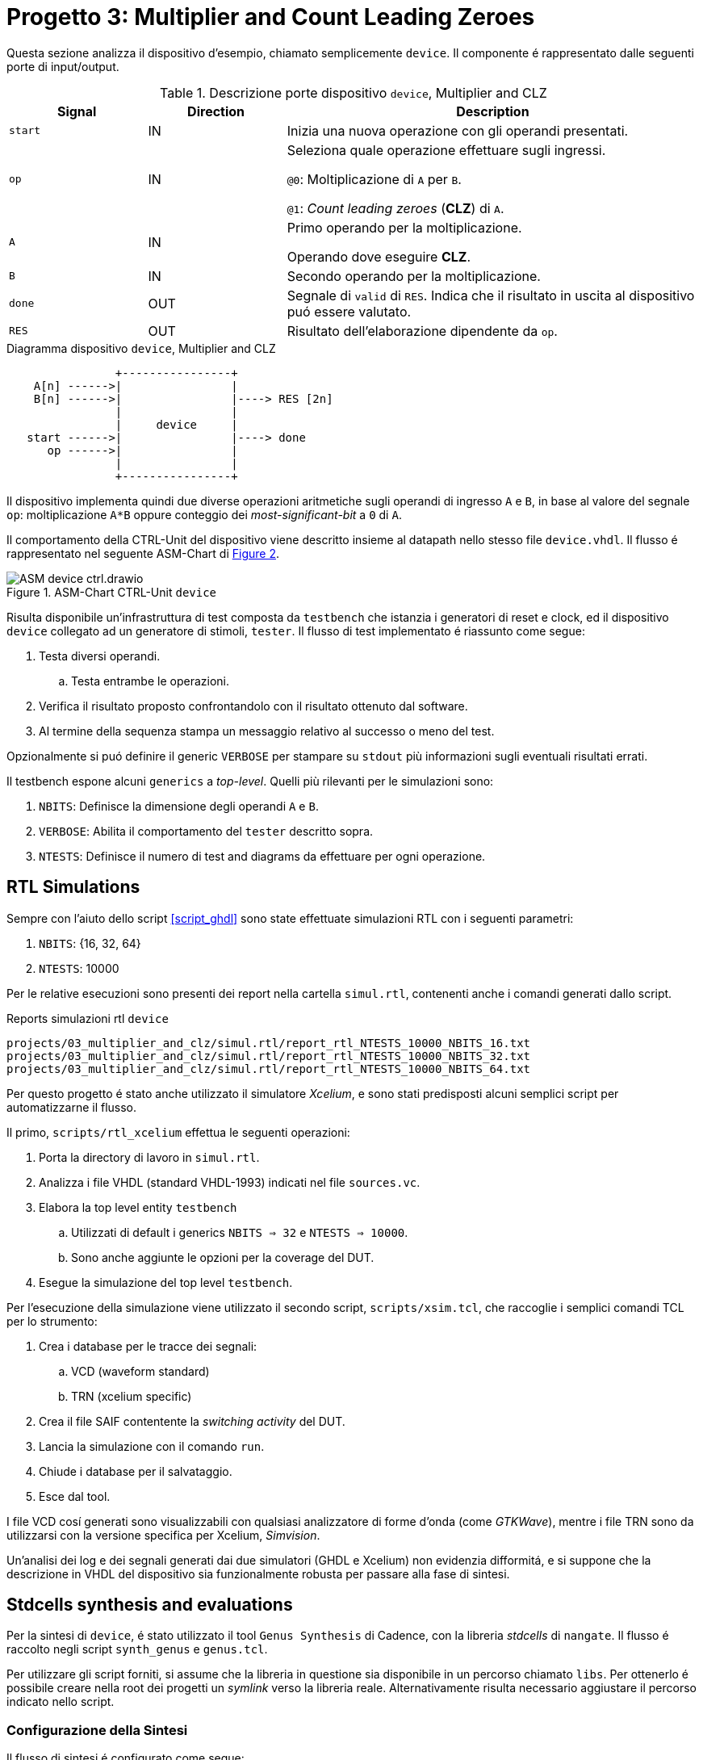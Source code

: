 [#project_device]
= Progetto 3: Multiplier and Count Leading Zeroes

Questa sezione analizza il dispositivo d'esempio, chiamato semplicemente `device`.
Il componente é rappresentato dalle seguenti porte di input/output.

.Descrizione porte dispositivo `device`, Multiplier and CLZ
[#table_device_IOports,subs="attributes+", reftext='{table-caption} {counter:tabnum}']
[cols="^2m,^2,6",options="header"]
|===

|Signal
|Direction
|Description

|start
|IN
|Inizia una nuova operazione con gli operandi presentati.

|op
|IN
|Seleziona quale operazione effettuare sugli ingressi.

`@0`: Moltiplicazione di `A` per `B`.

`@1`: _Count leading zeroes_ (*CLZ*) di `A`.

|A
|IN
|Primo operando per la moltiplicazione.

Operando dove eseguire *CLZ*.

|B
|IN
|Secondo operando per la moltiplicazione.

|done
|OUT
|Segnale di `valid` di `RES`.
Indica che il risultato in uscita al dispositivo puó essere valutato.

|RES
|OUT
|Risultato dell'elaborazione dipendente da `op`.

|===

.Diagramma dispositivo `device`, Multiplier and CLZ
[.center, svgbob-device_ports, reftext='{figure-caption} {counter:fignum}']
[svgbob]
----
                +----------------+
    A[n] ------>|                |
    B[n] ------>|                |----> RES [2n]
                |                |
                |     device     |
   start ------>|                |----> done
      op ------>|                |
                |                |
                +----------------+
----

Il dispositivo implementa quindi due diverse operazioni aritmetiche sugli operandi di ingresso `A` e `B`, in base al valore del segnale `op`: moltiplicazione `A*B` oppure conteggio dei _most-significant-bit_ a `0` di `A`.

Il comportamento della CTRL-Unit del dispositivo viene descritto insieme al datapath nello stesso file `device.vhdl`.
Il flusso é rappresentato nel seguente ASM-Chart di <<fig_device_ctrl>>.

.ASM-Chart CTRL-Unit `device`
[#fig_device_ctrl,reftext='{figure-caption} {counter:fignum}']
image::images/ASM-device_ctrl.drawio.svg[]

[#device_test_arch]
Risulta disponibile un'infrastruttura di test composta da `testbench` che istanzia i generatori di reset e clock, ed il dispositivo `device` collegato ad un generatore di stimoli, `tester`.
Il flusso di test implementato é riassunto come segue:

. Testa diversi operandi.
.. Testa entrambe le operazioni.
. Verifica il risultato proposto confrontandolo con il risultato ottenuto dal software.
. Al termine della sequenza stampa un messaggio relativo al successo o meno del test.

Opzionalmente si puó definire il generic `VERBOSE` per stampare su `stdout` più informazioni sugli eventuali risultati errati.

Il testbench espone alcuni `generics` a _top-level_.
Quelli più rilevanti per le simulazioni sono:

. `NBITS`: Definisce la dimensione degli operandi `A` e `B`.
. `VERBOSE`: Abilita il comportamento del `tester` descritto sopra.
. `NTESTS`: Definisce il numero di test and diagrams da effettuare per ogni operazione.

== RTL Simulations

Sempre con l'aiuto dello script <<script_ghdl>> sono state effettuate simulazioni RTL con i seguenti parametri:

. `NBITS`: {16, 32, 64}
. `NTESTS`: 10000

Per le relative esecuzioni sono presenti dei report nella cartella `simul.rtl`, contenenti anche i comandi generati dallo script.

.Reports simulazioni rtl `device`
[source, console, reftext='{listing-caption} {counter:listnum}']
----
projects/03_multiplier_and_clz/simul.rtl/report_rtl_NTESTS_10000_NBITS_16.txt
projects/03_multiplier_and_clz/simul.rtl/report_rtl_NTESTS_10000_NBITS_32.txt
projects/03_multiplier_and_clz/simul.rtl/report_rtl_NTESTS_10000_NBITS_64.txt
----

[#device_xcelium_rtl_scripts]
Per questo progetto é stato anche utilizzato il simulatore _Xcelium_, e sono stati predisposti alcuni semplici script per automatizzarne il flusso.

Il primo, `scripts/rtl_xcelium` effettua le seguenti operazioni:

. Porta la directory di lavoro in `simul.rtl`.
. Analizza i file VHDL (standard VHDL-1993) indicati nel file `sources.vc`.
. Elabora la top level entity `testbench`
.. Utilizzati di default i generics `NBITS => 32` e `NTESTS => 10000`.
.. Sono anche aggiunte le opzioni per la coverage del DUT.
. Esegue la simulazione del top level `testbench`.

Per l'esecuzione della simulazione viene utilizzato il secondo script, `scripts/xsim.tcl`, che raccoglie i semplici comandi TCL per lo strumento:

. Crea i database per le tracce dei segnali:
.. VCD (waveform standard)
.. TRN (xcelium specific)
. Crea il file SAIF contentente la _switching activity_ del DUT.
. Lancia la simulazione con il comando `run`.
. Chiude i database per il salvataggio.
. Esce dal tool.

I file VCD cosí generati sono visualizzabili con qualsiasi analizzatore di forme d'onda (come _GTKWave_), mentre i file TRN sono da utilizzarsi con la versione specifica per Xcelium, _Simvision_.

Un'analisi dei log e dei segnali generati dai due simulatori (GHDL e Xcelium) non evidenzia difformitá, e si suppone che la descrizione in VHDL del dispositivo sia funzionalmente robusta per passare alla fase di sintesi.

== Stdcells synthesis and evaluations

Per la sintesi di `device`, é stato utilizzato il tool `Genus Synthesis` di Cadence, con la libreria _stdcells_ di `nangate`.
Il flusso é raccolto negli script `synth_genus` e `genus.tcl`.

Per utilizzare gli script forniti, si assume che la libreria in questione sia disponibile in un percorso chiamato `libs`.
Per ottenerlo é possibile creare nella root dei progetti un _symlink_ verso la libreria reale.
Alternativamente risulta necessario aggiustare il percorso indicato nello script.

=== Configurazione della Sintesi

Il flusso di sintesi é configurato come segue:

*Tool*::
- Cadence Genus(TM) Synthesis Solution, Versione: 19.14-s108_1
*Stdcell*::
- Stdcell Nangate v2011.01-HR04-2011-01-19
- Tensione nominale: 1.10V
- Nodo tecnologico: 40nm
*DFT*::
- Muxed-scan
*Constraints*::
- Frequenza di clock: 1GHz (periodo di 1ns) - Jitter del 5%
- Driving cell: BUF_X8
- Capacità di uscita: 0.006585 pF
- Ritardo di ingresso: 0.4ns (40% del periodo di clock)
- Ritardo di uscita: 0.4ns (40% del periodo di clock)
*Configurazione del dispositivo*::
- `NBITS`: 32

La cella di pilotaggio scelta è stata selezionata come componente medio tra i buffer disponibili in `stdcells.lib`.
Il modulo è chiamato `BUF_X8`, intermedio tra `BUF_X1` e `BUF_X32`, seguito dalla capacità di uscita media impostata al valore scalato (Genus utilizza `pF` mentre la libreria utilizza `fF`) preso dal campo `BUF_X8.pin (A).max_capacitance`.

.Comandi tcl `genus` impostazione driving cell
[source, tcl, reftext='{listing-caption} {counter:listnum}']
----
set drv_cell_name BUF_X8
...
set_driving_cell -cell $drv_cell_name $allin
----

.Comandi tcl `genus` impostazione capacitance
[source, tcl, reftext='{listing-caption} {counter:listnum}']
----
set out_load_val  0.006585
...
set_load $out_load_val $allout
----

// Non viene integrata la libreria `stcells.lef` per via del seguente errore:

// [sourcce, tcl]
// ----
// Error   : LEF File Interface. [PHYS-100] [set_db]
//         : File '~/03_multiplier_and_clz/synth/libs/stdcells.lef' contains an error on or near line '9669'.
//         : Check the LEF file and rerun the command.
// ----

Le metriche risultanti sono raccolte nei rapporti salvati al percorso `synth/output`, o possono essere generate nuovamente tramite gli script di sintesi.
I risultati sono raccolti in <<table_device_synth>>.

Lo script indica automaticament al tool `Genus` di effettuare lo step di ottimizzazione della sintesi, in quanto il risultato dopo il comando `syn_map` non chiude ancora il timing.
Da una breve analisi risulta infatti un percorso critico con slack negativo di `5095 ps`, tra alcuni flip-flop del registro `R_res_reg` del risultato, come indicato nel seguente nel report del <<source_device_timing_violation>>.

.Risultati sintesi `device` `NBITS => 32`
[#table_device_synth,subs="attributes+", reftext='{table-caption} {counter:tabnum}']
[cols="^2m,^2,^2,^2",options="header"]
|===
| Synth
| Area (µm²)
| Worst Slack (ps)
| Numero di celle

| Opt
| 2680.216
| 2
| 1775

|===

[#source_device_timing_violation]
.Violazione timing `device`, pre-ottimizzazione
[%autofit]
[source, tcl, reftext='{listing-caption} {counter:listnum}']
----
@genus:root: 109> report_timing
Warning : Timing problems have been detected in this design. [TIM-11]
...
Path 1: VIOLATED (-5095 ps) Setup Check with Pin R_res_reg[63]/CK->D
          Group: mainclk
     Startpoint: (R) R_res_reg[0]/CK
          Clock: (R) mainclk
       Endpoint: (F) R_res_reg[63]/D
          Clock: (R) mainclk

                     Capture       Launch
        Clock Edge:+    1000            0
       Src Latency:+       0            0
       Net Latency:+       0 (I)        0 (I)
           Arrival:=    1000            0

             Setup:-      80
       Uncertainty:-      50
     Required Time:=     870
      Launch Clock:-       0
         Data Path:-    5965
             Slack:=   -5095

#--------------------------------------------------------------------------------------------------
#      Timing Point        Flags    Arc   Edge   Cell     Fanout Load Trans Delay Arrival Instance
#                                                                (fF)  (ps)  (ps)   (ps)  Location
#--------------------------------------------------------------------------------------------------
  R_res_reg[0]/CK          -       -      R     (arrival)    162    -     0     -       0    (-,-)
  R_res_reg[0]/QN          -       CK->QN R     SDFFR_X1       1  2.0    10    98      98    (-,-)
  fopt19220/ZN             -       A->ZN  F     INV_X1         2  4.7     7    24     122    (-,-)
...
  g18719__9945/ZN          -       B1->ZN R     AOI22_X1       1  2.0    31    55    5923    (-,-)
  g18653__7098/ZN          -       A1->ZN F     OAI22_X1       1  1.4    18    33    5956    (-,-)
  R_res_reg[63]/D          <<<     -      F     SDFFR_X1       1    -     -     9    5965    (-,-)
#--------------------------------------------------------------------------------------------------
----

[NOTE]
====
Lo script non salva i risultati (report) standard per impostazione predefinita.
====

Il comando `report_timing` restituisce un avviso (`Warning : Timing problems have been detected in this design. [TIM-11]`) a causa di reti _unconstrained_.
Attraverso il comando `check_timing_intent` è visibile che la rete menzionata è il segnale `rst_n`, che non ha un driver.

.Errore 'no external driver' per segnale di reset
[%autofit]
[%unbreakable]
[source, console, reftext='{listing-caption} {counter:listnum}']
----
-------------------------------------------------------------------------------
Inputs without external driver/transition

The following primary inputs have no external driver or input transition set.
As a result the transition on the ports will be assumed as zero. The
'external_driver' attribute is used to add and external driver or the
'fixed_slew' attribute to add an external transition.

port:device/rst_n
-------------------------------------------------------------------------------
----

L'avviso è previsto e può essere ignorato in quanto verrá assunto che il segnale `rst_n` sia pilotato da un sincronizzatore esterno _ideale_, come indicato dai seguenti comandi `tcl` dello strumento:

.Constraint segnale di reset, sintesi `device`
[%unbreakable]
[source, tcl, reftext='{listing-caption} {counter:listnum}']
----
# rst_n constraints
# rst_n not ideal net
remove_ideal_network $reset_name
# rst_n can use 90% clk cycle to reach all FFs
path_delay -delay [expr 0.9 * $clock_time * 1000] -name reset_delay -from $reset_name
# assume rst_n as driven by a synchronizer
set_input_delay 0 $reset_name -clock mainclk
# assume rst_n with ideal drive
set_drive 0 $reset_name
----

Dopo l'ottimizzazione si verifica invece che i constraint di timing vengono rispettati, con lo slack peggiore pari ad `1 ps`.

.Timing corretto post-ottimizzazione `device`
[%autofit]
[%unbreakable]
[source, tcl, reftext='{listing-caption} {counter:listnum}']
----
report_timing -lint
...
Path 1: MET (2 ps) Setup Check with Pin R_res_reg[59]/CK->D
          Group: mainclk
     Startpoint: (R) R_res_reg[4]/CK
          Clock: (R) mainclk
       Endpoint: (R) R_res_reg[59]/D
          Clock: (R) mainclk

                     Capture       Launch
        Clock Edge:+    1000            0
       Src Latency:+       0            0
       Net Latency:+       0 (I)        0 (I)
           Arrival:=    1000            0

             Setup:-      73
       Uncertainty:-      50
     Required Time:=     877
      Launch Clock:-       0
         Data Path:-     874
             Slack:=       2
...
----

A scopo didattico ed esplorativo, é stata testata l'aggiunta del _clock-gating_ sui flip-flop di alcuni registri (`R_B`, `R_A`), trovando che una buona parte dei bit di `R_A_reg` risultano _timing critical_, e non sono perció assegnabili al circuito di gating del clock (<<source_device_timing_crit>>).

Analizzando il file HDL con tale modifica, appare correttamente l'aggiunta del componente di clock gating, con il segnale controllato `rc_gclk` assegnato ai bit dei registri indicati prima, come visibile da <<source_device_cg>>.

[#source_device_timing_crit]
.Esempio clock-gating, sintesi `device`
[%autofit]
[%unbreakable]
[source, tcl, reftext='{listing-caption} {counter:listnum}']
----
@genus:root: 4> add_xor_clock_gating -flops inst:device/R_B_reg* -skip_async_check
XOR clock-gating inserted: 'hinst:device/RC_CG_XOR_HIER_INST' for the following group of flops:
    inst:device/R_B_reg[0]
..
    inst:device/R_B_reg[31]
XOR Clock-Gating Summary
========================
Flops given              : 32 (32)
  Single bit flops       : 32
  Multibit flops         : 0
Flops skipped            : 0
   Single bit flops      : 0
   Multibit flops        : 0
Flops gated              : 32 (32)
  Single bit flops       : 32
  Multibit flops         : 0
XOR clock gates inserted : 1
@genus:root: 5> add_xor_clock_gating -flops inst:device/R_A_reg* -skip_async_check
Info    : Skipping XOR clock-gating for flop(s). [POPT-103]
        : Skipping XOR clock-gating for the flop 'inst:device/R_A_reg[0]' as the flop is timing critical.
...
Info    : Skipping XOR clock-gating for flop(s). [POPT-103]
        : Skipping XOR clock-gating for the flop 'inst:device/R_A_reg[19]' as the flop is timing critical.
----

[#source_device_cg]
.Modulo `device.v` con clock-gating
[%autofit]
[%unbreakable]
[source, verilog, reftext='{listing-caption} {counter:listnum}']
----
$ less output/device.cg.v
module RC_CG_MOD(enable, ck_in, ck_out, test, s_rst, obs);
  input enable, ck_in, test, s_rst;
...
  CLKGATETST_X1 RC_CGIC_INST(.E (enable), .CK (ck_in), .SE (test), .GCK
       (ck_out));
endmodule

module device(CLK, rst_n, start, op, A, B, done, RES, TST_SH_EN, TST,
     TST_SCAN_IN, TST_SCAN_OUT);
  input CLK, rst_n, start, op, TST_SH_EN, TST, TST_SCAN_IN;
...
  wire n_4455, n_4456, n_4457, rc_gclk;
  RC_CG_MOD RC_CG_XOR_HIER_INST(.enable (n_958), .ck_in (CLK), .ck_out
       (rc_gclk), .test (1'b0), .s_rst (1'b0), .obs (RC_CG_OBS_NET));
...
  SDFFR_X1 \R_B_reg[0] (.RN (rst_n), .CK (rc_gclk), .D (n_385), .SI
       (n_98), .SE (n_4396), .Q (n_97), .QN (n_561));
  SDFFR_X1 \R_B_reg[1] (.RN (rst_n), .CK (rc_gclk), .D (n_386), .SI
       (n_97), .SE (TST_SH_EN), .Q (n_96), .QN (R_B[1]));
...
----

Se si desiderasse mantenere questa configurazione, risulterebbe necessario aggiustare il circuito di gating permettendo il controllo del pin di clock dei registri quando in modalitá `TEST`.
Attraverso il seguente comando `fix_dft_violations -clock -test_control test_tst -test_clock_pin CLK` é possibile regolare la violazione introdotta nel DFT a causa del clock gating.
In <<source_device_cg_dft_fix>> si vede la successiva aggiunta dei segnali e porte logiche per controllare il clock quando in modalitá TEST.

[#source_device_cg_dft_fix]
.Modulo `device.v` con clock-gating e DFT corretto
[%autofit]
[source, verilog, reftext='{listing-caption} {counter:listnum}']
----
$ less output/device.cg_fix_dft.v
...
module RC_CG_MOD(enable, ck_in, ck_out, test, s_rst, obs, DFT_in);
  input enable, ck_in, test, s_rst, DFT_in;
  output ck_out, obs;
  wire enable, ck_in, test, s_rst, DFT_in;
  wire ck_out, obs;
  wire n_6, n_8, n_9;
  CLKGATETST_X1 RC_CGIC_INST(.E (enable), .CK (ck_in), .SE (test), .GCK
       (n_6));
  INV_X1 DFT_testpoint_0(.A (DFT_in), .ZN (n_9));
  INV_X1 DFT_testpoint_1(.A (n_8), .ZN (ck_out));
  AOI22_X1 DFT_testpoint_2(.A1 (DFT_in), .A2 (ck_in), .B1 (n_6), .B2
       (n_9), .ZN (n_8));
endmodule
...
----

Non viene comunque inserito il _clock-gating_ negli script forniti per le seguenti considerazioni:

. Il dispositivo `device` non sembra risparmiare una porzione giustificabile di potenza dissipata nell'attività di switching, attestandosi sotto lo 0,1%. Questo risparmio marginale non giustifica l'aggiunta di complessità al progetto.
. L'implementazione del clock-gating richiederebbe un'analisi approfondita delle condizioni operative e delle logiche di controllo, aumentando la complessità del design che ha presentemente solo applicazione didattica.
. Inoltre, l'integrazione del clock-gating potrebbe comportare un incremento significativo dei tempi di simulazione e verifica, rendendo il processo di sviluppo più lungo e laborioso.

Con il file `.saif` generato dalla simulazione RTL, si possono ottenere delle _stime_ sulla dissipazione di potenza, che verranno confrontate con quelle effettuate con la switching-activity post simulazione gate-level.

.Stime dissipazione potenza `device`, RTL switching activity
[%unbreakable]
[cols=">1,>1,>1,>1,>1,>1", options="header", grid="rows", frame="ends", stripes=even, reftext='{table-caption} {counter:tabnum}']
|===
|Category |Leakage (W) |Internal (W) |Switching (W) |Total (W) |Row %

|memory    |0.00000e+00 |0.00000e+00 |0.00000e+00 |0.00000e+00 |0.00%
|register  |1.69925e-05 |1.28063e-03 |1.81033e-04 |1.47866e-03 |42.97%
|latch     |0.00000e+00 |0.00000e+00 |0.00000e+00 |0.00000e+00 |0.00%
|logic     |3.96334e-05 |7.99286e-04 |9.37335e-04 |1.77625e-03 |51.62%
|bbox      |0.00000e+00 |0.00000e+00 |0.00000e+00 |0.00000e+00 |0.00%
|clock     |0.00000e+00 |0.00000e+00 |1.86219e-04 |1.86219e-04 |5.41%
|pad       |0.00000e+00 |0.00000e+00 |0.00000e+00 |0.00000e+00 |0.00%
|pm        |0.00000e+00 |0.00000e+00 |0.00000e+00 |0.00000e+00 |0.00%

6+|

|**Subtotal**    |`5.66259e-05` |`2.07992e-03` |`1.30459e-03` |`3.44113e-03` |`100.00%`
|**Percentage**  |`1.65%`       |`60.44%`      |`37.91%`      |`100.00%`     |`100.00%`
|===


È possibile osservare come la libreria in uso sembri essere ben ottimizzata contro le correnti di dispersione, che rappresentano meno del 2% della potenza dissipata totale.

== Gate-level simulations

Per i test gate-level del dispositivo sono disponibili gli script `scripts/gl_xcelium` e `scripts/gl_xmsim.tcl`.
Il flusso implementato è illustrato in <<diag_device_gl_flow>> e si avvia semplicemente con `scripts/gl_xcelium`.

Tutti i 1000 test passano con un periodo di clock nominale, ma riducendo il periodo (es. `300 ps`) si osserva il fallimento del dispositivo quando si applicano i ritardi da `device.sdf` (ottenuto in sintesi).

Lo script accetta l'opzione `-sdf` per convertire e caricare i dati SDF in Xcelium (<<source_device_gl_sdf>>).

Il tester riporta `WRONG`, mentre le forme d'onda confermano che `RES` e `done` si aggiornano dopo il fronte di `CLK`, evidenziando come il `device` non garantisca la correttezza funzionale con clock troppo veloce.

.Forme d'onda simulazione gate-level con delay, `device`
[#fig_device_gl_sdf_waves,reftext='{figure-caption} {counter:fignum}']
image::images/device_gl_sdf_waves.png[]

[#diag_device_gl_flow]
.Flusso simulazione gate-level
[.center,svgbob-device_gl_flow, reftext='{figure-caption} {counter:fignum}']
[svgbob]
----
    .----------------------------------------------------.
    |   gl_xcelium                                       |
    |                                                    |
    |              .------------------------.            |
    |              |   Create `simul.gate`  |            |
    |              |    if not existing     |            |
    |              '------------------------'            |
    |                          |                         |
    |                          v                         |
    |              .------------------------.            |
    |              | `work`, `vital`,dirs   |            |
    |              |   cds.lib & hdl.var    |            |
    |              '------------------------'            |
    |                          |                         |
    |                          v                         | .------------------.
    |     .-------------------------------------------.  | |                  |
    |     |  Xcelium analysis                         |  | |                  v
    |     |                                           |  | |   .---------------------------------.
    |     | .----------------.   .------------------. |  | |   |    .-------------------.        |
    |     | |VITAL Libraries |   | device.syn_opt.v | |  | |   |    | open db for waves |        |
    |     | '----------------'   '------------------' |  | |   |    '-------------------'        |
    |     |                                           |  | |   |              |                  |
    |     | .---------------------------------------. |  | |   |              v                  |
    |     | |Gate Level adjusted verification files | |  | |   |    .-------------------.        |
    |     | '---------------------------------------' |  | |   |    | dump saif file    |        |
    |     '-------------------------------------------'  | |   |    '-------------------'        |
    |                           |                        | |   |              |                  |
    |                           v                        | |   |              v                  |
    |                 .---------------------.            | |   |    .-------------------.        |
    |                 | Xcelium elaboration |            | |   |    |  run              |        |
    |                 '---------------------'            | |   |    '-------------------'        |
    |                           |                        | |   |              |                  |
    |                           v                        | |   |              |                  |
    |              .----------------------------.        | |   |              v                  |
    |              |   xmsim using tcl script   |        | |   |    .-------------------.        |
    |              '----------------------------'        | |   |    |  close db         |        |
    '----------------------------------------------------' |   |    '-------------------'        |
                                |                          |   |                    gl_xmsim.tcl |
                                '--------------------------'   '---------------------------------'
----

.Esempio chiamata `gl_xcelium`, gate-level `device`
[%autofit]
[source, console, reftext='{listing-caption} {counter:listnum}']
----
xmvhdl(64): 20.09-s001: (c) Copyright 1995-2020 Cadence Design Systems, Inc.
...
xcelium> source /opt/cadence/installs/XCELIUM2009/tools.lnx86/inca/files/xmsimrc
xcelium> # Prepare TRN file for simvision
xcelium> database -open testbenchtrn -into testbench.trn -default
Created default SHM database testbenchtrn
xcelium> probe -all -database testbenchtrn -depth all
Created probe 1
xcelium> database -open devicetrn -into device.trn
Created SHM database devicetrn
xcelium> probe -all -database devicetrn -depth all DUT
Created probe 2
xcelium>
xcelium> # Prepare SAIF file for switching activity
xcelium> dumpsaif -overwrite -depth all -output device.gl.saif -scope DUT -internal
xcelium>
xcelium> # Run simulation
xcelium> run
OK: 1000 tests
xmsim: *W,RNQUIE: Simulation is complete.
xcelium>
xcelium> # Close db files
xcelium> database -close testbenchtrn
xcelium> database -close devicetrn
xcelium>
xcelium> # Exit
xcelium> exit
~/03_multiplier_and_clz
----

[#source_device_gl_sdf]
.Esempio chiamata `gl_xcelium` con file SDF, gate-level `device`
[%autofit]
[source, console, reftext='{listing-caption} {counter:listnum}']
----
~/03_multiplier_and_clz$ scripts/gl_xcelium -sdf
...
xmsdfc(64): 20.09-s001: (c) Copyright 1995-2020 Cadence Design Systems, Inc.
        Reading SDF file from location "../synth/output/device.sdf"
...
xmsim(64): 20.09-s001: (c) Copyright 1995-2020 Cadence Design Systems, Inc.
xcelium> source /opt/cadence/installs/XCELIUM2009/tools.lnx86/inca/files/xmsimrc
xcelium> # Prepare TRN file for simvision
xcelium> database -open testbenchtrn -into testbench.trn -default
Created default SHM database testbenchtrn
xcelium> probe -all -database testbenchtrn -depth all
Created probe 1
xcelium> database -open devicetrn -into device.trn
Created SHM database devicetrn
xcelium> probe -all -database devicetrn -depth all DUT
Created probe 2
xcelium>
xcelium> # Prepare SAIF file for switching activity
xcelium> dumpsaif -overwrite -depth all -output device.gl.saif -scope DUT -internal
xcelium>
xcelium> # Run simulation
xcelium> run
OK: 1000 tests
xmsim: *W,RNQUIE: Simulation is complete.
xcelium>
xcelium> # Close db files
xcelium> database -close testbenchtrn
xcelium> database -close devicetrn
xcelium>
xcelium> # Exit
xcelium> exit
~/03_multiplier_and_clz$ pushd simul.gate && xmelab -generic "NBITS => 32" -generic "NTESTS => 100" -generic "CLK_SEMIPERIOD0 => 150 ps" -generic "CLK_SEMIPERIOD1 => 150 ps" -sdf_cmd_file device.sdf_cmd -access +rwc testbench && xmsim testbench
...
xmsim(64): 20.09-s001: (c) Copyright 1995-2020 Cadence Design Systems, Inc.
...
xcelium> source /opt/cadence/installs/XCELIUM2009/tools.lnx86/inca/files/xmsimrc
xcelium> run
WRONG
xmsim: *W,RNQUIE: Simulation is complete.
xcelium> exit
----

Si veda in appendice '<<issues_device_gl>>' per una breve analisi delle difficoltá incontrate durante lo sviluppo del flusso simulazioni gate-level.

== Other evaluations

Al termine del flusso di sintesi e di simulazione gate-level, si presentano alcune considerazioni residue sulle stime di potenza del componente `device`.

In <<table_device_pwr_eval>> si osserva il riassunto dei risultati totali ottenuti dal tool `genus` sul rapporto di potenza stimata sulla base di tre diversi file `saif` contenenti la switching activity ai momenti:

. RTL-sim/Pre-sintesi (copertura switching RTL driver ~53%)
. Post-sintesi (copertura switching 100%, no SDF)
. Post-gate-level (copertura switching 100%, SDF)

.Stime dissipazione di potenza `device` (W)
[#table_device_pwr_eval,subs="attributes+", reftext='{table-caption} {counter:tabnum}']
[cols="^2,^8",frame="ends",grid="rows",options="header"]
|===

|
|

// Nested table
.^|RTL
1+a|
[cols="^2m,^2m,^2m,^2m,^2m",grid="none", frame="none"]
!===
!Category !Leakage !Internal !Switching !Total

!Subtotal
!5.66259e-05
!2.07992e-03
!1.30459e-03
!3.44113e-03

!Percentage
!1.65%
!60.44%
!37.91%
!100%

!===
// ==============================================


// Nested table
.^|Syn, no SDF
1+a|
[cols="^2m,^2m,^2m,^2m,^2m",grid="none", frame="none"]
!===
!Category !Leakage !Internal !Switching !Total

!Subtotal
!5.68113e-05
!1.80507e-03
!1.10730e-03
!2.96918e-03

!Percentage
!1.91%
!60.79%
!37.29%
!100.00%

!===
// ==============================================


// Nested table
.^|Syn, SDF
1+a|
[cols="^2m,^2m,^2m,^2m,^2m",grid="none", frame="none"]
!===
!Category !Leakage !Internal !Switching !Total

!Subtotal
!5.67611e-05
!1.79753e-03
!1.11086e-03
!2.96515e-03

!Percentage
!1.91%
!60.62%
!37.46%
!100.00%

!===
// ==============================================

|===

Si osserva come la stima da simulazione RTL, pur coprendo circa il 50% dell'attivitá di switching, non si discosti troppo dai risultati post-sintesi.
Nonostante un leggero aumento sulle perdite dovute al leakage, la logica interna consuma poco meno di quanto stimato inizialmente, cosí come la dissipazione dovuta allo switching, rimanendo su un totale stimato di circa `3 mW`.

---